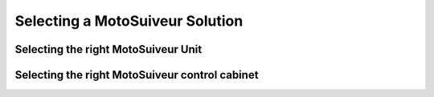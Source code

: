 =================================
Selecting a MotoSuiveur Solution
=================================

Selecting the right MotoSuiveur Unit
======================================

Selecting the right MotoSuiveur control cabinet
=======================================